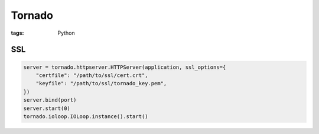 Tornado
-------
:tags: Python

SSL
===
.. code-block:: python

 server = tornado.httpserver.HTTPServer(application, ssl_options={
     "certfile": "/path/to/ssl/cert.crt",
     "keyfile": "/path/to/ssl/tornado_key.pem",
 })
 server.bind(port)
 server.start(0)
 tornado.ioloop.IOLoop.instance().start()

